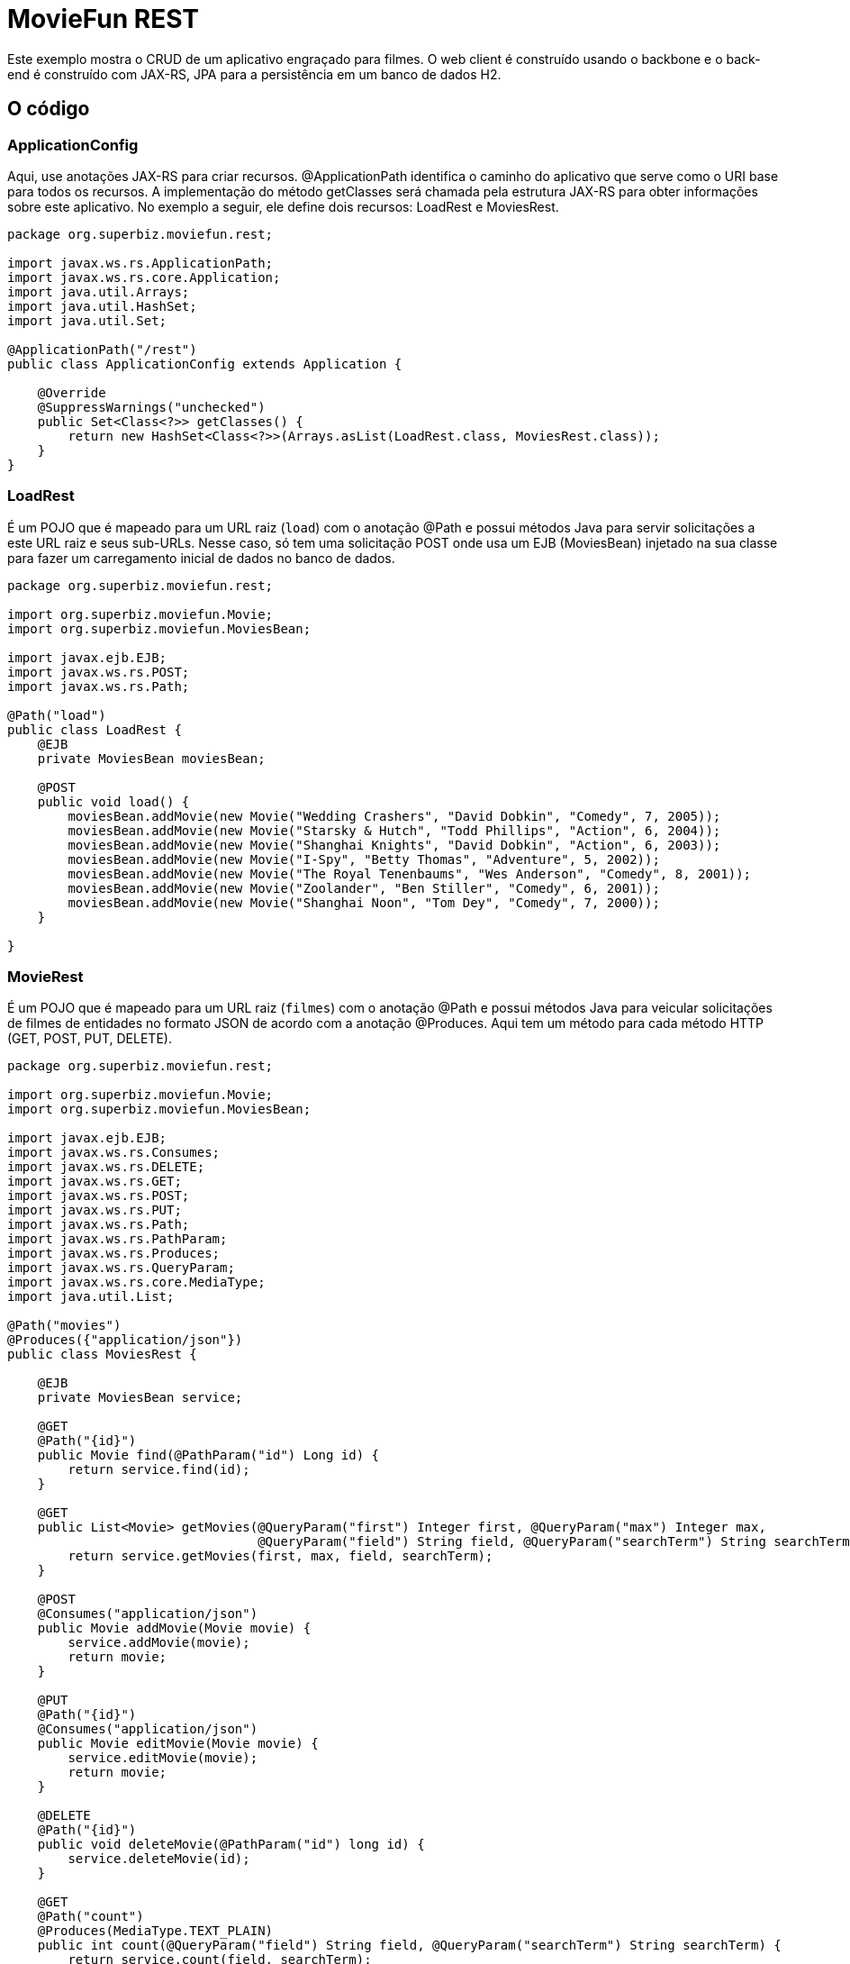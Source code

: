 :index-group: REST
:jbake-type: page
:jbake-status: status=published
= MovieFun REST

Este exemplo mostra o CRUD de um aplicativo engraçado para filmes.
O web client é construído usando o backbone e o back-end é construído com
JAX-RS, JPA para a persistência em um banco de dados H2.

== O código

=== ApplicationConfig

Aqui, use anotações JAX-RS para criar recursos. 
@ApplicationPath identifica o caminho do aplicativo que serve como o URI base para todos os recursos.
A implementação do método getClasses será chamada pela estrutura JAX-RS para obter informações sobre este aplicativo. No exemplo a seguir, ele define dois recursos: LoadRest e MoviesRest.

[source,java]
----
package org.superbiz.moviefun.rest;

import javax.ws.rs.ApplicationPath;
import javax.ws.rs.core.Application;
import java.util.Arrays;
import java.util.HashSet;
import java.util.Set;

@ApplicationPath("/rest")
public class ApplicationConfig extends Application {

    @Override
    @SuppressWarnings("unchecked")
    public Set<Class<?>> getClasses() {
        return new HashSet<Class<?>>(Arrays.asList(LoadRest.class, MoviesRest.class));
    }
}
----

=== LoadRest

É um POJO que é mapeado para um URL raiz (`load`) com o anotação @Path e possui métodos Java para servir solicitações a este URL raiz e seus sub-URLs. Nesse caso, só tem uma solicitação POST onde usa um EJB (MoviesBean) injetado na sua classe para fazer um carregamento inicial de dados no banco de dados.

[source,java]
----
package org.superbiz.moviefun.rest;

import org.superbiz.moviefun.Movie;
import org.superbiz.moviefun.MoviesBean;

import javax.ejb.EJB;
import javax.ws.rs.POST;
import javax.ws.rs.Path;

@Path("load")
public class LoadRest {
    @EJB
    private MoviesBean moviesBean;

    @POST
    public void load() {
        moviesBean.addMovie(new Movie("Wedding Crashers", "David Dobkin", "Comedy", 7, 2005));
        moviesBean.addMovie(new Movie("Starsky & Hutch", "Todd Phillips", "Action", 6, 2004));
        moviesBean.addMovie(new Movie("Shanghai Knights", "David Dobkin", "Action", 6, 2003));
        moviesBean.addMovie(new Movie("I-Spy", "Betty Thomas", "Adventure", 5, 2002));
        moviesBean.addMovie(new Movie("The Royal Tenenbaums", "Wes Anderson", "Comedy", 8, 2001));
        moviesBean.addMovie(new Movie("Zoolander", "Ben Stiller", "Comedy", 6, 2001));
        moviesBean.addMovie(new Movie("Shanghai Noon", "Tom Dey", "Comedy", 7, 2000));
    }

}
----

=== MovieRest

É um POJO que é mapeado para um URL raiz (`filmes`) com o anotação @Path e possui métodos Java para veicular solicitações de filmes de entidades no formato JSON de acordo com a anotação @Produces. Aqui tem um método para cada método HTTP (GET, POST, PUT, DELETE).

[source,java]
----
package org.superbiz.moviefun.rest;

import org.superbiz.moviefun.Movie;
import org.superbiz.moviefun.MoviesBean;

import javax.ejb.EJB;
import javax.ws.rs.Consumes;
import javax.ws.rs.DELETE;
import javax.ws.rs.GET;
import javax.ws.rs.POST;
import javax.ws.rs.PUT;
import javax.ws.rs.Path;
import javax.ws.rs.PathParam;
import javax.ws.rs.Produces;
import javax.ws.rs.QueryParam;
import javax.ws.rs.core.MediaType;
import java.util.List;

@Path("movies")
@Produces({"application/json"})
public class MoviesRest {

    @EJB
    private MoviesBean service;

    @GET
    @Path("{id}")
    public Movie find(@PathParam("id") Long id) {
        return service.find(id);
    }

    @GET
    public List<Movie> getMovies(@QueryParam("first") Integer first, @QueryParam("max") Integer max,
                                 @QueryParam("field") String field, @QueryParam("searchTerm") String searchTerm) {
        return service.getMovies(first, max, field, searchTerm);
    }

    @POST
    @Consumes("application/json")
    public Movie addMovie(Movie movie) {
        service.addMovie(movie);
        return movie;
    }

    @PUT
    @Path("{id}")
    @Consumes("application/json")
    public Movie editMovie(Movie movie) {
        service.editMovie(movie);
        return movie;
    }

    @DELETE
    @Path("{id}")
    public void deleteMovie(@PathParam("id") long id) {
        service.deleteMovie(id);
    }

    @GET
    @Path("count")
    @Produces(MediaType.TEXT_PLAIN)
    public int count(@QueryParam("field") String field, @QueryParam("searchTerm") String searchTerm) {
        return service.count(field, searchTerm);
    }

}
----

=== Movie

Essa é a entidade Movie que será persistida pela JPA.

[source,java]
----
package org.superbiz.moviefun;

import javax.persistence.Entity;
import javax.persistence.GeneratedValue;
import javax.persistence.GenerationType;
import javax.persistence.Id;
import javax.xml.bind.annotation.XmlRootElement;

@Entity
@XmlRootElement(name = "movie")
public class Movie {
    @Id
    @GeneratedValue(strategy = GenerationType.AUTO)
    private long id;

    private String director;
    private String title;
    private int year;
    private String genre;
    private int rating;

    public Movie() {
    }

    public Movie(String title, String director, String genre, int rating, int year) {
        this.director = director;
        this.title = title;
        this.year = year;
        this.genre = genre;
        this.rating = rating;
    }

    public Movie(String director, String title, int year) {
        this.director = director;
        this.title = title;
        this.year = year;
    }

    public long getId() {
        return id;
    }

    public void setId(long id) {
        this.id = id;
    }

    public String getDirector() {
        return director;
    }

    public void setDirector(String director) {
        this.director = director;
    }

    public String getTitle() {
        return title;
    }

    public void setTitle(String title) {
        this.title = title;
    }

    public int getYear() {
        return year;
    }

    public void setYear(int year) {
        this.year = year;
    }

    public String getGenre() {
        return genre;
    }

    public void setGenre(String genre) {
        this.genre = genre;
    }

    public int getRating() {
        return rating;
    }

    public void setRating(int rating) {
        this.rating = rating;
    }
}
----

=== MoviesBean

Este é o EJB de acordo com a anotação @Stateless. Ele usa a persistência da unidade `movie-unit` para persistir persistir entidades de filmes.
[source,java]
----
package org.superbiz.moviefun;

import javax.ejb.Stateless;
import javax.persistence.EntityManager;
import javax.persistence.PersistenceContext;
import javax.persistence.TypedQuery;
import javax.persistence.criteria.CriteriaBuilder;
import javax.persistence.criteria.CriteriaQuery;
import javax.persistence.criteria.Path;
import javax.persistence.criteria.Predicate;
import javax.persistence.criteria.Root;
import javax.persistence.metamodel.EntityType;
import java.util.List;

@Stateless
public class MoviesBean {

    @PersistenceContext(unitName = "movie-unit")
    private EntityManager entityManager;

    public Movie find(Long id) {
        return entityManager.find(Movie.class, id);
    }

    public void addMovie(Movie movie) {
        entityManager.persist(movie);
    }

    public void editMovie(Movie movie) {
        entityManager.merge(movie);
    }

    public void deleteMovie(long id) {
        Movie movie = entityManager.find(Movie.class, id);
        entityManager.remove(movie);
    }

    public List<Movie> getMovies(Integer firstResult, Integer maxResults, String field, String searchTerm) {
        CriteriaBuilder qb = entityManager.getCriteriaBuilder();
        CriteriaQuery<Movie> cq = qb.createQuery(Movie.class);
        Root<Movie> root = cq.from(Movie.class);
        EntityType<Movie> type = entityManager.getMetamodel().entity(Movie.class);
        if (field != null && searchTerm != null && !"".equals(field.trim()) && !"".equals(searchTerm.trim())) {
            Path<String> path = root.get(type.getDeclaredSingularAttribute(field.trim(), String.class));
            Predicate condition = qb.like(path, "%" + searchTerm.trim() + "%");
            cq.where(condition);
        }
        TypedQuery<Movie> q = entityManager.createQuery(cq);
        if (maxResults != null) {
            q.setMaxResults(maxResults);
        }
        if (firstResult != null) {
            q.setFirstResult(firstResult);
        }
        return q.getResultList();
    }

    public int count(String field, String searchTerm) {
        CriteriaBuilder qb = entityManager.getCriteriaBuilder();
        CriteriaQuery<Long> cq = qb.createQuery(Long.class);
        Root<Movie> root = cq.from(Movie.class);
        EntityType<Movie> type = entityManager.getMetamodel().entity(Movie.class);
        cq.select(qb.count(root));
        if (field != null && searchTerm != null && !"".equals(field.trim()) && !"".equals(searchTerm.trim())) {
            Path<String> path = root.get(type.getDeclaredSingularAttribute(field.trim(), String.class));
            Predicate condition = qb.like(path, "%" + searchTerm.trim() + "%");
            cq.where(condition);
        }
        return entityManager.createQuery(cq).getSingleResult().intValue();
    }

    public void clean() {
        entityManager.createQuery("delete from Movie").executeUpdate();
    }
}
----

== Executando

A execução do exemplo é bastante simples. No diretório `moviefun-rest` execute:

[source,java]
----
$ mvn clean install
----

O que deve criar uma saída como a seguir.

[source,java]
----
INFO: OpenJPA dynamically loaded a validation provider.
Dec 18, 2018 1:31:44 PM org.apache.openejb.assembler.classic.ReloadableEntityManagerFactory createDelegate
INFO: PersistenceUnit(name=movie-unit, provider=org.apache.openjpa.persistence.PersistenceProviderImpl) - provider time 36ms
Dec 18, 2018 1:31:44 PM org.apache.openejb.assembler.classic.JndiBuilder bind
INFO: Jndi(name=MoviesBeanLocalBean) --> Ejb(deployment-id=MoviesBean)
Dec 18, 2018 1:31:44 PM org.apache.openejb.assembler.classic.JndiBuilder bind
INFO: Jndi(name=global/test/MoviesBean!org.superbiz.moviefun.MoviesBean) --> Ejb(deployment-id=MoviesBean)
Dec 18, 2018 1:31:44 PM org.apache.openejb.assembler.classic.JndiBuilder bind
INFO: Jndi(name=global/test/MoviesBean) --> Ejb(deployment-id=MoviesBean)
Dec 18, 2018 1:31:44 PM org.apache.openejb.util.LogStreamAsync run
INFO: Existing thread singleton service in SystemInstance(): org.apache.openejb.cdi.ThreadSingletonServiceImpl@94f6bfb
Dec 18, 2018 1:31:44 PM org.apache.openejb.cdi.ManagedSecurityService <init>
INFO: Some Principal APIs could not be loaded: org.eclipse.microprofile.jwt.JsonWebToken out of org.eclipse.microprofile.jwt.JsonWebToken not found
Dec 18, 2018 1:31:44 PM org.apache.openejb.util.LogStreamAsync run
INFO: OpenWebBeans Container is starting...
Dec 18, 2018 1:31:44 PM org.apache.webbeans.plugins.PluginLoader startUp
INFO: Adding OpenWebBeansPlugin : [CdiPlugin]
Dec 18, 2018 1:31:44 PM org.apache.openejb.cdi.CdiScanner handleBda
INFO: Using annotated mode for file:/Users/josediaz/Projects/tomitribe/tomee/examples/moviefun-rest/target/arquillian-test-working-dir/0/test/WEB-INF/classes/ looking all classes to find CDI beans, maybe think to add a beans.xml if not there or add the jar to exclusions.list
Dec 18, 2018 1:31:44 PM org.apache.webbeans.config.BeansDeployer validateInjectionPoints
INFO: All injection points were validated successfully.
Dec 18, 2018 1:31:44 PM org.apache.openejb.util.LogStreamAsync run
INFO: OpenWebBeans Container has started, it took 466 ms.
Dec 18, 2018 1:31:44 PM org.apache.openejb.assembler.classic.Assembler startEjbs
INFO: Created Ejb(deployment-id=MoviesBean, ejb-name=MoviesBean, container=Default Stateless Container)
Dec 18, 2018 1:31:44 PM org.apache.openejb.assembler.classic.Assembler startEjbs
INFO: Started Ejb(deployment-id=MoviesBean, ejb-name=MoviesBean, container=Default Stateless Container)
Dec 18, 2018 1:31:45 PM org.apache.openejb.assembler.classic.Assembler createApplication
INFO: Deployed Application(path=/Users/josediaz/Projects/tomitribe/tomee/examples/moviefun-rest/target/arquillian-test-working-dir/0/test)
Dec 18, 2018 1:31:45 PM org.apache.myfaces.ee.MyFacesContainerInitializer onStartup
INFO: Using org.apache.myfaces.ee.MyFacesContainerInitializer
Dec 18, 2018 1:31:45 PM org.apache.myfaces.ee.MyFacesContainerInitializer onStartup
INFO: Added FacesServlet with mappings=[/faces/*, *.jsf, *.faces, *.xhtml]
Dec 18, 2018 1:31:45 PM org.apache.jasper.servlet.TldScanner scanJars
INFO: At least one JAR was scanned for TLDs yet contained no TLDs. Enable debug logging for this logger for a complete list of JARs that were scanned but no TLDs were found in them. Skipping unneeded JARs during scanning can improve startup time and JSP compilation time.
Dec 18, 2018 1:31:45 PM org.apache.tomee.myfaces.TomEEMyFacesContainerInitializer addListener
INFO: Installing <listener>org.apache.myfaces.webapp.StartupServletContextListener</listener>
Dec 18, 2018 1:31:45 PM org.apache.myfaces.config.DefaultFacesConfigurationProvider getStandardFacesConfig
INFO: Reading standard config META-INF/standard-faces-config.xml
Dec 18, 2018 1:31:46 PM org.apache.myfaces.config.DefaultFacesConfigurationProvider getClassloaderFacesConfig
INFO: Reading config : jar:file:/Users/josediaz/.m2/repository/org/apache/openwebbeans/openwebbeans-el22/2.0.8/openwebbeans-el22-2.0.8.jar!/META-INF/faces-config.xml
Dec 18, 2018 1:31:46 PM org.apache.myfaces.config.DefaultFacesConfigurationProvider getClassloaderFacesConfig
INFO: Reading config : jar:file:/Users/josediaz/.m2/repository/org/apache/openwebbeans/openwebbeans-jsf/2.0.8/openwebbeans-jsf-2.0.8.jar!/META-INF/faces-config.xml
Dec 18, 2018 1:31:46 PM org.apache.myfaces.config.LogMetaInfUtils logArtifact
INFO: Artifact 'myfaces-api' was found in version '2.3.2' from path 'file:/Users/josediaz/.m2/repository/org/apache/myfaces/core/myfaces-api/2.3.2/myfaces-api-2.3.2.jar'
Dec 18, 2018 1:31:46 PM org.apache.myfaces.config.LogMetaInfUtils logArtifact
INFO: Artifact 'myfaces-impl' was found in version '2.3.2' from path 'file:/Users/josediaz/.m2/repository/org/apache/myfaces/core/myfaces-impl/2.3.2/myfaces-impl-2.3.2.jar'
Dec 18, 2018 1:31:46 PM org.apache.myfaces.util.ExternalSpecifications isCDIAvailable
INFO: MyFaces CDI support enabled
Dec 18, 2018 1:31:46 PM org.apache.myfaces.spi.impl.DefaultInjectionProviderFactory getInjectionProvider
INFO: Using InjectionProvider org.apache.myfaces.spi.impl.CDIAnnotationDelegateInjectionProvider
Dec 18, 2018 1:31:47 PM org.apache.myfaces.util.ExternalSpecifications isBeanValidationAvailable
INFO: MyFaces Bean Validation support enabled
Dec 18, 2018 1:31:47 PM org.apache.myfaces.application.ApplicationImpl getProjectStage
INFO: Couldn't discover the current project stage, using Production
Dec 18, 2018 1:31:47 PM org.apache.myfaces.config.FacesConfigurator handleSerialFactory
INFO: Serialization provider : class org.apache.myfaces.shared_impl.util.serial.DefaultSerialFactory
Dec 18, 2018 1:31:47 PM org.apache.myfaces.config.annotation.DefaultLifecycleProviderFactory getLifecycleProvider
INFO: Using LifecycleProvider org.apache.myfaces.config.annotation.Tomcat7AnnotationLifecycleProvider
Dec 18, 2018 1:31:47 PM org.apache.myfaces.webapp.AbstractFacesInitializer initFaces
INFO: ServletContext initialized.
Dec 18, 2018 1:31:47 PM org.apache.myfaces.view.facelets.ViewPoolProcessor initialize
INFO: org.apache.myfaces.CACHE_EL_EXPRESSIONS web config parameter is set to "noCache". To enable view pooling this param must be set to "alwaysRecompile". View Pooling disabled.
Dec 18, 2018 1:31:47 PM org.apache.myfaces.webapp.StartupServletContextListener contextInitialized
INFO: MyFaces Core has started, it took [1867] ms.
Dec 18, 2018 1:31:47 PM null
INFO: Starting OpenJPA 3.0.0
Dec 18, 2018 1:31:47 PM null
INFO: Using dictionary class "org.apache.openjpa.jdbc.sql.HSQLDictionary" (HSQL Database Engine 2.3.2 ,HSQL Database Engine Driver 2.3.2).
Dec 18, 2018 1:31:47 PM null
INFO: Connected to HSQL Database Engine version 2.2 using JDBC driver HSQL Database Engine Driver version 2.3.2. 
Dec 18, 2018 1:31:53 PM null
INFO: Creating subclass and redefining methods for "[class org.superbiz.moviefun.Movie]". This means that your application will be less efficient than it would if you ran the OpenJPA enhancer.
Dec 18, 2018 1:31:54 PM org.apache.openejb.assembler.classic.Assembler destroyApplication
INFO: Undeploying app: /Users/josediaz/Projects/tomitribe/tomee/examples/moviefun-rest/target/arquillian-test-working-dir/0/test
Tests run: 1, Failures: 0, Errors: 0, Skipped: 0, Time elapsed: 16.77 sec - in org.superbiz.moviefun.MoviesEJBTest

Results :

Tests run: 3, Failures: 0, Errors: 0, Skipped: 0
----
